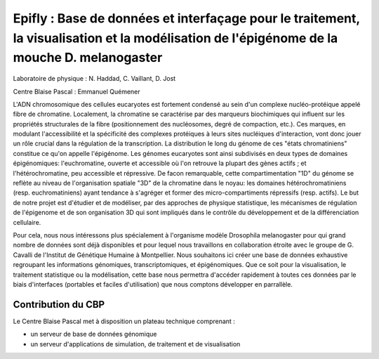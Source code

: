 .. _epifly:

Epifly : Base de données et interfaçage pour le traitement, la visualisation et la modélisation de l'épigénome de la mouche D. melanogaster
===========================================================================================================================================

.. role:: underline
    :class: underline

.. container:: d-flex mb-3
    
    .. image:: ../../_static/img_projets/epiflyfig-1.jpg
        :class: img-fluid
        :width: 150px
        :alt: Image epiflyfig-1

    .. container::

        Laboratoire de physique : N. Haddad, C. Vaillant, D. Jost 

        Centre Blaise Pascal : Emmanuel Quémener

L'ADN chromosomique des cellules eucaryotes est fortement condensé au sein d'un complexe nucléo-protéique appelé fibre de chromatine.  Localement, la chromatine se caractérise par des marqueurs biochimiques qui influent sur les propriétés structurales de la fibre (positionnement des nucléosomes, degré de compaction, etc.). Ces marques, en modulant l'accessibilité et la spécificité des complexes protéiques à leurs sites nucléiques d'interaction, vont donc jouer un rôle crucial dans la régulation de la transcription. La distribution le long du génome de ces "états chromatiniens" constitue ce qu'on appelle l'épigénome. Les génomes eucaryotes sont ainsi subdivisés en deux types de domaines épigénomiques: l'euchromatine, ouverte et accessible où l'on retrouve la plupart des gènes actifs ; et l'hétérochromatine, peu accessible et répressive. De facon remarquable, cette compartimentation "1D" du génome se reflète au niveau de l'organisation spatiale "3D" de la chromatine dans le noyau: les domaines hétérochromatiniens (resp. euchromatiniens) ayant tendance à s'agréger et former des micro-compartiments répressifs (resp. actifs). Le but de notre projet est d'étudier et de modéliser, par des approches de physique statistique, les mécanismes de régulation de l'épigenome et de son organisation 3D qui sont impliqués dans le contrôle du développement et de la différenciation cellulaire.

Pour cela, nous nous intéressons plus spécialement à l'organisme modèle Drosophila melanogaster pour qui grand nombre de données sont déjà disponibles et pour lequel nous travaillons en collaboration étroite avec le groupe de G. Cavalli de l'Institut de Génétique Humaine à Montpellier. Nous souhaitons ici créer une base de données  exhaustive regroupant les informations génomiques, transcriptomiques, et épigénomiques. Que ce soit pour la visualisation, le traitement statistique ou la modélisation, cette base nous permettra d'accéder rapidement à toutes ces données par le biais d'interfaces (portables et faciles d'utilisation) que nous comptons développer en parrallèle.

Contribution du CBP
-------------------

Le Centre Blaise Pascal met à disposition un plateau technique comprenant :

* un serveur de base de données génomique
* un serveur d'applications de simulation, de traitement et de visualisation
